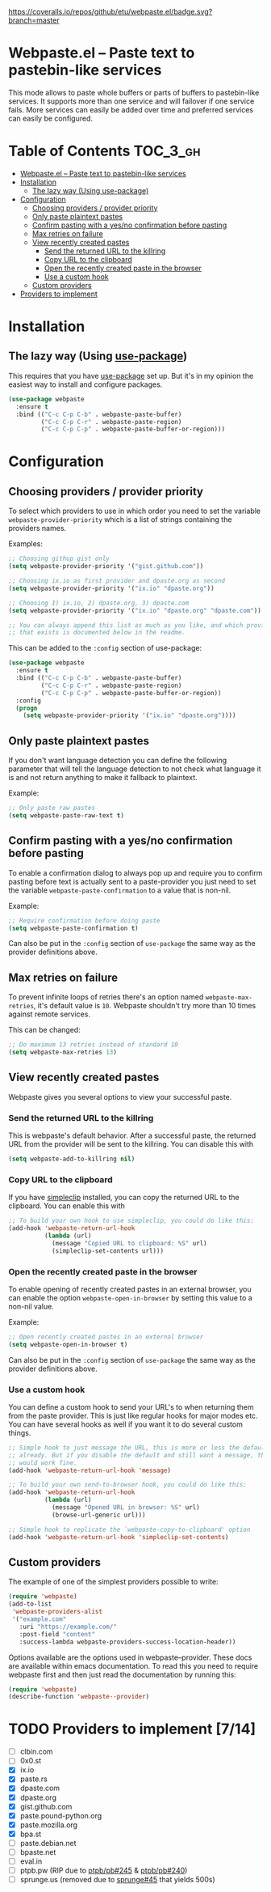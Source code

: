 [[https://www.gnu.org/licenses/gpl-3.0.txt][https://img.shields.io/badge/license-GPL_3-green.svg]]
[[https://melpa.org/#/webpaste][https://melpa.org/packages/webpaste-badge.svg]]
[[https://stable.melpa.org/#/webpaste][https://stable.melpa.org/packages/webpaste-badge.svg]]
[[https://github.com/etu/webpaste.el/actions?query=workflow%3A%22Unit+tests%22][https://github.com/etu/webpaste.el/workflows/Unit%20tests/badge.svg]]
[[https://github.com/etu/webpaste.el/actions?query=workflow%3A%22Integration+tests%22][https://github.com/etu/webpaste.el/workflows/Integration%20tests/badge.svg]]
[[https://coveralls.io/github/etu/webpaste.el?branch=master][https://coveralls.io/repos/github/etu/webpaste.el/badge.svg?branch=master]]

* Webpaste.el -- Paste text to pastebin-like services
This mode allows to paste whole buffers or parts of buffers to
pastebin-like services. It supports more than one service and will
failover if one service fails. More services can easily be added
over time and preferred services can easily be configured.

* Table of Contents                                                :TOC_3_gh:
 - [[#webpasteel----paste-text-to-pastebin-like-services][Webpaste.el -- Paste text to pastebin-like services]]
 - [[#installation][Installation]]
   - [[#the-lazy-way-using-use-package][The lazy way (Using use-package)]]
 - [[#configuration][Configuration]]
   - [[#choosing-providers--provider-priority][Choosing providers / provider priority]]
   - [[#only-paste-plaintext-pastes][Only paste plaintext pastes]]
   - [[#confirm-pasting-with-a-yesno-confirmation-before-pasting][Confirm pasting with a yes/no confirmation before pasting]]
   - [[#max-retries-on-failure][Max retries on failure]]
   - [[#view-recently-created-pastes][View recently created pastes]]
     - [[#send-the-returned-url-to-the-killring][Send the returned URL to the killring]]
     - [[#copy-url-to-the-clipboard][Copy URL to the clipboard]]
     - [[#open-the-recently-created-paste-in-the-browser][Open the recently created paste in the browser]]
     - [[#use-a-custom-hook][Use a custom hook]]
   - [[#custom-providers][Custom providers]]
 - [[#providers-to-implement-710][Providers to implement]]

* Installation
** The lazy way (Using [[https://github.com/jwiegley/use-package][use-package]])
This requires that you have [[https://github.com/jwiegley/use-package][use-package]] set up. But it's in my opinion the
easiest way to install and configure packages.

#+BEGIN_SRC emacs-lisp
  (use-package webpaste
    :ensure t
    :bind (("C-c C-p C-b" . webpaste-paste-buffer)
           ("C-c C-p C-r" . webpaste-paste-region)
           ("C-c C-p C-p" . webpaste-paste-buffer-or-region)))
#+END_SRC

* Configuration
** Choosing providers / provider priority
To select which providers to use in which order you need to set the variable
=webpaste-provider-priority= which is a list of strings containing the
providers names.

Examples:
#+begin_src emacs-lisp
  ;; Choosing githup gist only
  (setq webpaste-provider-priority '("gist.github.com"))

  ;; Choosing ix.io as first provider and dpaste.org as second
  (setq webpaste-provider-priority '("ix.io" "dpaste.org"))

  ;; Choosing 1) ix.io, 2) dpaste.org, 3) dpaste.com
  (setq webpaste-provider-priority '("ix.io" "dpaste.org" "dpaste.com"))

  ;; You can always append this list as much as you like, and which providers
  ;; that exists is documented below in the readme.
#+end_src

This can be added to the =:config= section of use-package:
#+BEGIN_SRC emacs-lisp
  (use-package webpaste
    :ensure t
    :bind (("C-c C-p C-b" . webpaste-paste-buffer)
           ("C-c C-p C-r" . webpaste-paste-region)
           ("C-c C-p C-p" . webpaste-paste-buffer-or-region))
    :config
    (progn
      (setq webpaste-provider-priority '("ix.io" "dpaste.org"))))
#+END_SRC

** Only paste plaintext pastes
If you don't want language detection you can define the following parameter
that will tell the language detection to not check what language it is and
not return anything to make it fallback to plaintext.

Example:
#+begin_src emacs-lisp
  ;; Only paste raw pastes
  (setq webpaste-paste-raw-text t)
#+end_src

** Confirm pasting with a yes/no confirmation before pasting
To enable a confirmation dialog to always pop up and require you to confirm
pasting before text is actually sent to a paste-provider you just need to set
the variable =webpaste-paste-confirmation= to a value that is non-nil.

Example:
#+begin_src emacs-lisp
  ;; Require confirmation before doing paste
  (setq webpaste-paste-confirmation t)
#+end_src

Can also be put in the =:config= section of =use-package= the same way as the
provider definitions above.

** Max retries on failure
To prevent infinite loops of retries there's an option named
=webpaste-max-retries=, it's default value is =10=. Webpaste shouldn't try
more than 10 times against remote services.

This can be changed:
#+begin_src emacs-lisp
  ;; Do maximum 13 retries instead of standard 10
  (setq webpaste-max-retries 13)
#+end_src

** View recently created pastes
Webpaste gives you several options to view your successful paste.

*** Send the returned URL to the killring
This is webpaste's default behavior. After a successful paste, the returned URL
from the provider will be sent to the killring. You can disable this with

#+BEGIN_SRC emacs-lisp
(setq webpaste-add-to-killring nil)
#+END_SRC

*** Copy URL to the clipboard
If you have [[https://github.com/rolandwalker/simpleclip][simpleclip]] installed, you can copy the returned URL to the
clipboard. You can enable this with

#+BEGIN_SRC emacs-lisp
  ;; To build your own hook to use simpleclip, you could do like this:
  (add-hook 'webpaste-return-url-hook
            (lambda (url)
              (message "Copied URL to clipboard: %S" url)
              (simpleclip-set-contents url)))
#+END_SRC

*** Open the recently created paste in the browser
To enable opening of recently created pastes in an external browser, you can
enable the option =webpaste-open-in-browser= by setting this value to a
non-nil value.

Example:
#+begin_src emacs-lisp
  ;; Open recently created pastes in an external browser
  (setq webpaste-open-in-browser t)
#+end_src

Can also be put in the =:config= section of =use-package= the same way as the
provider definitions above.

*** Use a custom hook
You can define a custom hook to send your URL's to when returning them from
the paste provider. This is just like regular hooks for major modes etc. You
can have several hooks as well if you want it to do several custom things.

#+begin_src emacs-lisp
  ;; Simple hook to just message the URL, this is more or less the default
  ;; already. But if you disable the default and still want a message, this
  ;; would work fine.
  (add-hook 'webpaste-return-url-hook 'message)

  ;; To build your own send-to-browser hook, you could do like this:
  (add-hook 'webpaste-return-url-hook
            (lambda (url)
              (message "Opened URL in browser: %S" url)
              (browse-url-generic url)))

  ;; Simple hook to replicate the `webpaste-copy-to-clipboard' option
  (add-hook 'webpaste-return-url-hook 'simpleclip-set-contents)
#+end_src

** Custom providers
The example of one of the simplest providers possible to write:
#+begin_src emacs-lisp
  (require 'webpaste)
  (add-to-list
   'webpaste-providers-alist
   '("example.com"
     :uri "https://example.com/"
     :post-field "content"
     :success-lambda webpaste-providers-success-location-header))
#+end_src

Options available are the options used in webpaste--provider. These docs are
available within emacs documentation. To read this you need to require
webpaste first and then just read the documentation by running this:
#+begin_src emacs-lisp
  (require 'webpaste)
  (describe-function 'webpaste--provider)
#+end_src

* TODO Providers to implement [7/14]
 - [ ] clbin.com
 - [ ] 0x0.st
 - [X] ix.io
 - [X] paste.rs
 - [X] dpaste.com
 - [X] dpaste.org
 - [X] gist.github.com
 - [X] paste.pound-python.org
 - [X] paste.mozilla.org
 - [X] bpa.st
 - [ ] paste.debian.net
 - [ ] bpaste.net
 - [ ] eval.in
 - [ ] ptpb.pw (RIP due to [[https://github.com/ptpb/pb/issues/245][ptpb/pb#245]] & [[https://github.com/ptpb/pb/issues/240][ptpb/pb#240]])
 - [ ] sprunge.us (removed due to [[https://github.com/rupa/sprunge/issues/45][sprunge#45]] that yields 500s)
